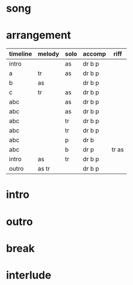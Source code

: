 * song
  :PROPERTIES:
  :song_link: [[file:~/git/org-bandbook/library-of-songs/jazz/all_the_things_you_are.org][all-the-things]]
  :transpose_score: f
  :song_key: aes
  :song_mode: major
  :song_structure: ABC
  :END:

* arrangement
  :PROPERTIES:
  :piano:    p
  :bass:     b
  :drums:    dr
  :trumpet:  tr
  :alt-sax:  as
  :END:

 | timeline | melody | solo | accomp  | riff  |
 |----------+--------+------+---------+-------|
 | intro    |        | as   | dr b p  |       |
 | a        | tr     | as   | dr b p  |       |
 | b        | as     |      | dr b p  |       |
 | c        | tr     | as   | dr b p  |       |
 | abc      |        | as   | dr b p  |       |
 | abc      |        | as   | dr b p  |       |
 | abc      |        | tr   | dr b p  |       |
 | abc      |        | tr   | dr b p  |       |
 | abc      |        | p    | dr b    |       |
 | abc      |        | b    | dr p    | tr as |
 | intro    | as     | tr   | dr b  p |       |
 | outro    | as tr  |      | dr b  p |       |


* intro
* outro
* break
* interlude
